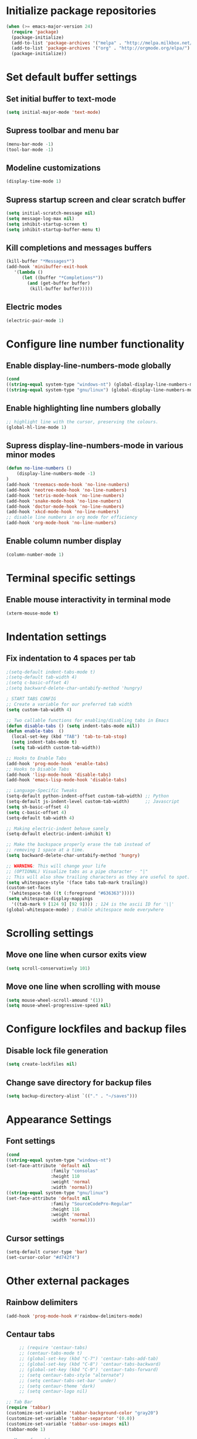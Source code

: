 * Initialize package repositories
#+BEGIN_SRC emacs-lisp
(when (>= emacs-major-version 24)
  (require 'package)
  (package-initialize)
  (add-to-list 'package-archives '("melpa" . "http://melpa.milkbox.net/packages/") t)
  (add-to-list 'package-archives '("org" . "http://orgmode.org/elpa/") t)
  (package-initialize))
#+END_SRC
* Set default buffer settings
** Set initial buffer to text-mode
   #+BEGIN_SRC emacs-lisp
   (setq initial-major-mode 'text-mode)
   #+END_SRC
** Supress toolbar and menu bar
   #+BEGIN_SRC emacs-lisp
   (menu-bar-mode -1)
   (tool-bar-mode -1)
   #+END_SRC
** Modeline customizations
   #+BEGIN_SRC emacs-lisp
   (display-time-mode 1)
   #+END_SRC
** Supress startup screen and clear scratch buffer
   #+BEGIN_SRC emacs-lisp
   (setq initial-scratch-message nil)
   (setq message-log-max nil)
   (setq inhibit-startup-screen t)
   (setq inhibit-startup-buffer-menu t)
   #+END_SRC
** Kill completions and messages buffers
   #+BEGIN_SRC emacs-lisp
   (kill-buffer "*Messages*")
   (add-hook 'minibuffer-exit-hook
      '(lambda ()
         (let ((buffer "*Completions*"))
           (and (get-buffer buffer)
            (kill-buffer buffer)))))
   #+END_SRC
** Electric modes
   #+BEGIN_SRC emacs-lisp
   (electric-pair-mode 1)
   #+END_SRC
* Configure line number functionality
** Enable display-line-numbers-mode globally
   #+BEGIN_SRC emacs-lisp
   (cond
   ((string-equal system-type "windows-nt") (global-display-line-numbers-mode t))
   ((string-equal system-type "gnu/linux") (global-display-line-numbers-mode t)))
   #+END_SRC
** Enable highlighting line numbers globally
   #+BEGIN_SRC emacs-lisp
   ;; highlight line with the cursor, preserving the colours.
   (global-hl-line-mode 1)
   #+END_SRC
** Supress display-line-numbers-mode in various minor modes
   #+BEGIN_SRC emacs-lisp
   (defun no-line-numbers ()
       (display-line-numbers-mode -1)
   )
   (add-hook 'treemacs-mode-hook 'no-line-numbers)
   (add-hook 'neotree-mode-hook 'no-line-numbers)
   (add-hook 'tetris-mode-hook 'no-line-numbers)
   (add-hook 'snake-mode-hook 'no-line-numbers)
   (add-hook 'doctor-mode-hook 'no-line-numbers)
   (add-hook 'xkcd-mode-hook 'no-line-numbers)
   ;; disable line numbers in org mode for efficiency
   (add-hook 'org-mode-hook 'no-line-numbers)
   #+END_SRC
** Enable column number display
   #+BEGIN_SRC emacs-lisp
   (column-number-mode 1)
   #+END_SRC
* Terminal specific settings
** Enable mouse interactivity in terminal mode
   #+BEGIN_SRC emacs-lisp
   (xterm-mouse-mode t)
   #+END_SRC
* Indentation settings
** Fix indentation to 4 spaces per tab
   #+BEGIN_SRC emacs-lisp
   ;(setq-default indent-tabs-mode t)
   ;(setq-default tab-width 4)
   ;(setq c-basic-offset 4)
   ;(setq backward-delete-char-untabify-method 'hungry)

   ; START TABS CONFIG
   ;; Create a variable for our preferred tab width
   (setq custom-tab-width 4)

   ;; Two callable functions for enabling/disabling tabs in Emacs
   (defun disable-tabs () (setq indent-tabs-mode nil))
   (defun enable-tabs  ()
     (local-set-key (kbd "TAB") 'tab-to-tab-stop)
     (setq indent-tabs-mode t)
     (setq tab-width custom-tab-width))

   ;; Hooks to Enable Tabs
   (add-hook 'prog-mode-hook 'enable-tabs)
   ;; Hooks to Disable Tabs
   (add-hook 'lisp-mode-hook 'disable-tabs)
   (add-hook 'emacs-lisp-mode-hook 'disable-tabs)

   ;; Language-Specific Tweaks
   (setq-default python-indent-offset custom-tab-width) ;; Python
   (setq-default js-indent-level custom-tab-width)      ;; Javascript
   (setq sh-basic-offset 4)
   (setq c-basic-offset 4)
   (setq-default tab-width 4)

   ;; Making electric-indent behave sanely
   (setq-default electric-indent-inhibit t)

   ;; Make the backspace properly erase the tab instead of
   ;; removing 1 space at a time.
   (setq backward-delete-char-untabify-method 'hungry)

   ;; WARNING: This will change your life
   ;; (OPTIONAL) Visualize tabs as a pipe character - "|"
   ;; This will also show trailing characters as they are useful to spot.
   (setq whitespace-style '(face tabs tab-mark trailing))
   (custom-set-faces
    '(whitespace-tab ((t (:foreground "#636363")))))
   (setq whitespace-display-mappings
     '((tab-mark 9 [124 9] [92 9]))) ; 124 is the ascii ID for '\|'
   (global-whitespace-mode) ; Enable whitespace mode everywhere
   #+END_SRC
* Scrolling settings
** Move one line when cursor exits view
   #+BEGIN_SRC emacs-lisp
   (setq scroll-conservatively 101)
   #+END_SRC
** Move one line when scrolling with mouse
   #+BEGIN_SRC emacs-lisp
   (setq mouse-wheel-scroll-amound '(1))
   (setq mouse-wheel-progressive-speed nil)
   #+END_SRC
* Configure lockfiles and backup files
** Disable lock file generation
   #+BEGIN_SRC emacs-lisp
   (setq create-lockfiles nil)
   #+END_SRC
** Change save directory for backup files
   #+BEGIN_SRC emacs-lisp
   (setq backup-directory-alist `(("." . "~/saves")))
   #+END_SRC
* Appearance Settings
** Font settings
   #+BEGIN_SRC emacs-lisp
   (cond
   ((string-equal system-type "windows-nt")
   (set-face-attribute 'default nil
                    :family "consolas"
                    :height 110
                    :weight 'normal
                    :width 'normal))
   ((string-equal system-type "gnu/linux")
   (set-face-attribute 'default nil
                    :family "SourceCodePro-Regular"
                    :height 116
                    :weight 'normal
                    :width 'normal)))
   #+END_SRC
** Cursor settings
   #+BEGIN_SRC emacs-lisp
   (setq-default cursor-type 'bar)
   (set-cursor-color "#d742f4")
   #+END_SRC
* Other external packages
** Rainbow delimiters
   #+BEGIN_SRC emacs-lisp
   (add-hook 'prog-mode-hook #'rainbow-delimiters-mode)
   #+END_SRC
** Centaur tabs
   #+BEGIN_SRC emacs-lisp
		  ;; (require 'centaur-tabs)
		  ;; (centaur-tabs-mode t)
		  ;; (global-set-key (kbd "C-7") 'centaur-tabs-add-tab)
		  ;; (global-set-key (kbd "C-8") 'centaur-tabs-backward)
		  ;; (global-set-key (kbd "C-9") 'centaur-tabs-forward)
		  ;; (setq centaur-tabs-style "alternate")
		  ;; (setq centaur-tabs-set-bar 'under)
		  ;; (setq centaur-theme 'dark)
		  ;; (setq centaur-logo nil)

	 ;; Tab Bar
	 (require 'tabbar)
	 (customize-set-variable 'tabbar-background-color "gray20")
	 (customize-set-variable 'tabbar-separator '(0.0))
	 (customize-set-variable 'tabbar-use-images nil)
	 (tabbar-mode 1)

	 ;; My preferred keys
	 (global-set-key (kbd "M-j") 'tabbar-backward)
	 (global-set-key (kbd "M-k") 'tabbar-forward)

	 ;; Colors
	 (set-face-attribute 'tabbar-default nil
			 :background "gray20" :foreground
			 "gray60" :distant-foreground "gray50"
			 :family "Helvetica Neue" :box nil)
	 (set-face-attribute 'tabbar-unselected nil
			 :background "gray80" :foreground "black" :box nil)
	 (set-face-attribute 'tabbar-modified nil
			 :foreground "red4" :box nil
			 :inherit 'tabbar-unselected)
	 (set-face-attribute 'tabbar-selected nil
			 :background "#4090c0" :foreground "white" :box nil)
	 (set-face-attribute 'tabbar-selected-modified nil
			 :inherit 'tabbar-selected :foreground "GoldenRod2" :box nil)
	 (set-face-attribute 'tabbar-button nil
			 :box nil)

	 ;; Group tabs by project/directory, and hide some buffer <https://www.emacswiki.org/emacs/TabBarMode#toc15>
	 (defun my/tabbar-buffer-groups ()
	   (cond ((member (buffer-name)
					  '("*Completions*"
						"*scratch*"
						"*Messages*"
						"*Ediff Registry*"))
			  (list "#hide"))
			 (t (list (or (cdr (project-current))
						  (expand-file-name default-directory))))))
	 (setq tabbar-buffer-groups-function #'my/tabbar-buffer-groups)

	 ;; Keep tabs sorted <https://www.emacswiki.org/emacs/TabBarMode#toc7>
	 ;; (defun tabbar-add-tab (tabset object &optional _append_ignored)
	 ;;   "Add to TABSET a tab with value OBJECT if there isn't one there yet.
	 ;;  If the tab is added, it is added at the beginning of the tab list,
	 ;;  unless the optional argument APPEND is non-nil, in which case it is
	 ;;  added at the end."
	 ;;   (let ((tabs (tabbar-tabs tabset)))
	 ;; 	(if (tabbar-get-tab object tabset)
	 ;; 		tabs
	 ;; 	  (let ((tab (tabbar-make-tab object tabset)))
	 ;; 		(tabbar-set-template tabset nil)
	 ;; 		(set tabset (sort (cons tab tabs)
	 ;; 				 (lambda (a b) (string< (buffer-name (car a))
	 ;; 							   (buffer-name (car b))))))))))

	 ;; ;; Use Powerline to make tabs look nicer
	 ;; (this needs to run *after* the colors are set)
	 (require 'powerline)
	 (defvar my/tabbar-height 20)
	 (defvar my/tabbar-left (powerline-wave-right 'tabbar-default nil my/tabbar-height))
	 (defvar my/tabbar-right (powerline-wave-left nil 'tabbar-default my/tabbar-height))
	 (defun my/tabbar-tab-label-function (tab)
	   (powerline-render (list my/tabbar-left
							   (format " %s  " (car tab))
							   my/tabbar-right)))
	 (setq tabbar-tab-label-function #'my/tabbar-tab-label-function)
   #+END_SRC
** Treemacs
   #+BEGIN_SRC emacs-lisp
   (global-set-key [f9] 'treemacs)
   #+END_SRC
** Neotree
   #+BEGIN_SRC emacs-lisp
   (require 'neotree)
   (global-set-key [f8] 'neotree-toggle)
   (setq neo-theme (if (display-graphic-p) 'icons 'arrow))
   #+END_SRC
** SLIME
   #+BEGIN_SRC emacs-lisp
   (cond
   ((string-equal system-type "windows-nt") (load (expand-file-name "c:/Users/ljenks/quicklisp/slime-helper.el")))
   ((string-equal system-type "gnu/linux") (load (expand-file-name "~/quicklisp/slime-helper.el"))))
   (setq inferior-lisp-program "sbcl")
   #+END_SRC
** Org-bullets
   #+BEGIN_SRC emacs-lisp
   (require 'org-bullets)
   (add-hook 'org-mode-hook (lambda () (org-bullets-mode 1)))
   #+END_SRC
** Auto complete
   #+BEGIN_SRC emacs-lisp
   ;; (ac-config-default)
   ;; (global-auto-complete-mode t)
   ;; (ac-linum-workaround)
   #+END_SRC
** company-mode
   #+BEGIN_SRC emacs-lisp
   (add-hook 'after-init-hook 'global-company-mode)
   #+END_SRC
** linting
   #+BEGIN_SRC emacs-lisp
   (global-flycheck-mode)
   #+END_SRC
* My packages
** tldr
   #+BEGIN_SRC emacs-lisp
    ;; Main function. To call, use M-x tldr-newsletter
    (defun tldr-newsletter () (interactive)
 
        (switch-to-buffer (get-buffer-create "tldr-newsletter"))
        (with-current-buffer "tldr-newsletter"
            (goto-char (point-max))
 		   
            (cond
                ((string-equal system-type "windows-nt")
                    (setq curl-cmd "C:/Windows/System32/curl -s https://www.tldrnewsletter.com/archives/"))
                ((string-equal system-type "gnu/linux")
                    (setq curl-cmd "/usr/bin/curl -s https://www.tldrnewsletter.com/archives/")))
 
            ;; Insert latest tldr newsletter HTML webpage into the buffer
            (insert
                (shell-command-to-string (concat curl-cmd (get-url-suffix))))
            
 		   (replace-in-buffer "tldr-newsletter" "/sponsor" "https://www.tldrnewsletter.com/sponsor")
 		   (replace-in-buffer "tldr-newsletter" "/privacy" "https://www.tldrnewsletter.com/privacy")
 		   (replace-in-buffer "tldr-newsletter" "/terms" "https://www.tldrnewsletter.com/terms")
 		   (replace-in-buffer "tldr-newsletter" "/archives" "https://www.tldrnewsletter.com/archives")
 		   (replace-in-buffer "tldr-newsletter" "/rss" "https://www.tldrnewsletter.com/rss")

		   (replace-in-buffer "tldr-newsletter" "Big Tech & Startups" "<b><u>Big Tech & Startups</u></b>")
		   (replace-in-buffer "tldr-newsletter" "Science & Cutting Edge Technology" "<b><u>Science & Cutting Edge Technology</b></u>")
		   (replace-in-buffer "tldr-newsletter" "Programming, Design & Data Science" "<b><u>Programming, Design & Data Science</b></u>")
		   (replace-in-buffer "tldr-newsletter" "Miscellaneous" "<b><u>Miscellaneous</b></u>")
 
            ;; Render HTML content so it is readable to the user
            (shr-render-region (point-min) (point-max))
            (beginning-of-buffer)
            (read-only-mode 1)))
    
    ;; This function takes the name of a buffer, a string to replace, and a replacement string,
    ;; and replaces all instances of the string to replace in the given buffer with the new string
    (defun replace-in-buffer (buffer old new)
        (with-current-buffer buffer
            (let ((case-fold-search t))
                (goto-char (point-min))
 		       (while (search-forward old nil t)
 		           (replace-match new)))))
 
    ;; This function take a potentially single or double digit number
    ;; and returns a double digit string, preceding single digit numbers
    ;; with a zero.
    (defun format-number (month)
        (if (< month 10)
    	       (concat "0" (number-to-string month))
    	       (number-to-string month)))
    
    ;; This function returns a string representing a date, e.g.
    ;; "20191002" for Oct. 3rd, 2019. If it has passed 6AM EST,
    ;; the function returns the current date. If it is earlier than
    ;; 6AM EST, it returns yesterday's date.
    (defun get-url-suffix ()
        (setq time (parse-time-string (current-time-string nil "EST")))
		;; Set time list to yesterday's date if its a saturday
		(if (= (nth 6 time) 6)
		    (progn (setq time-list (parse-time-string (format-time-string "%B %d, %Y" (time-subtract (current-time) (* 24 3600)))))
			 (setq time-list (list (nth 5 time-list) (nth 4 time-list) (nth 3 time-list))))
			;; Set time list to 2 days ago's date if its a sunday
			(if (= (nth 6 time) 0)
			    (progn (setq time-list (parse-time-string (format-time-string "%B %d, %Y" (time-subtract (current-time) (* 48 3600)))))
			     (setq time-list (list (nth 5 time-list) (nth 4 time-list) (nth 3 time-list))))
				;; Otherwise if its past 6am EST and its a weekday, use current date. Else use yesterday's date
				(if (>= (nth 2 time) 6)
    		       (setq time-list (list (nth 5 time)(nth 4 time)(nth 3 time)))
    		       (progn (setq time-list (parse-time-string (format-time-string "%B %d, %Y" (time-subtract (current-time) (* 24 3600)))))
				    (setq time-list (list (nth 5 time-list) (nth 4 time-list) (nth 3 time-list)))))))
        (setq url-suffix
    	       (concat
    		       (number-to-string (nth 0 time-list))
    		       (format-number (nth 1 time-list))
    		       (format-number (nth 2 time-list)))))
   #+END_SRC
* Keybindings
** Set indent and unindent
   #+BEGIN_SRC emacs-lisp
   ;;(define-key (current-global-map) (kbd "M-x indent")
       ;;(lookup-key (current-global-map) (kbd "C-u C-x TAB")))
   ;;(define-key (current-global-map) (kbd "M-x unindent")
       ;;(lookup-key (current-global-map) (kbd "C-u -4 M-x indent-rigidly")))
   #+END_SRC
* Copy/paste settings
** Enable copy/paste in/out of emacs
   #+BEGIN_SRC emacs-lisp
   (setq x-select-enable-clipboard t)
   #+END_SRC
